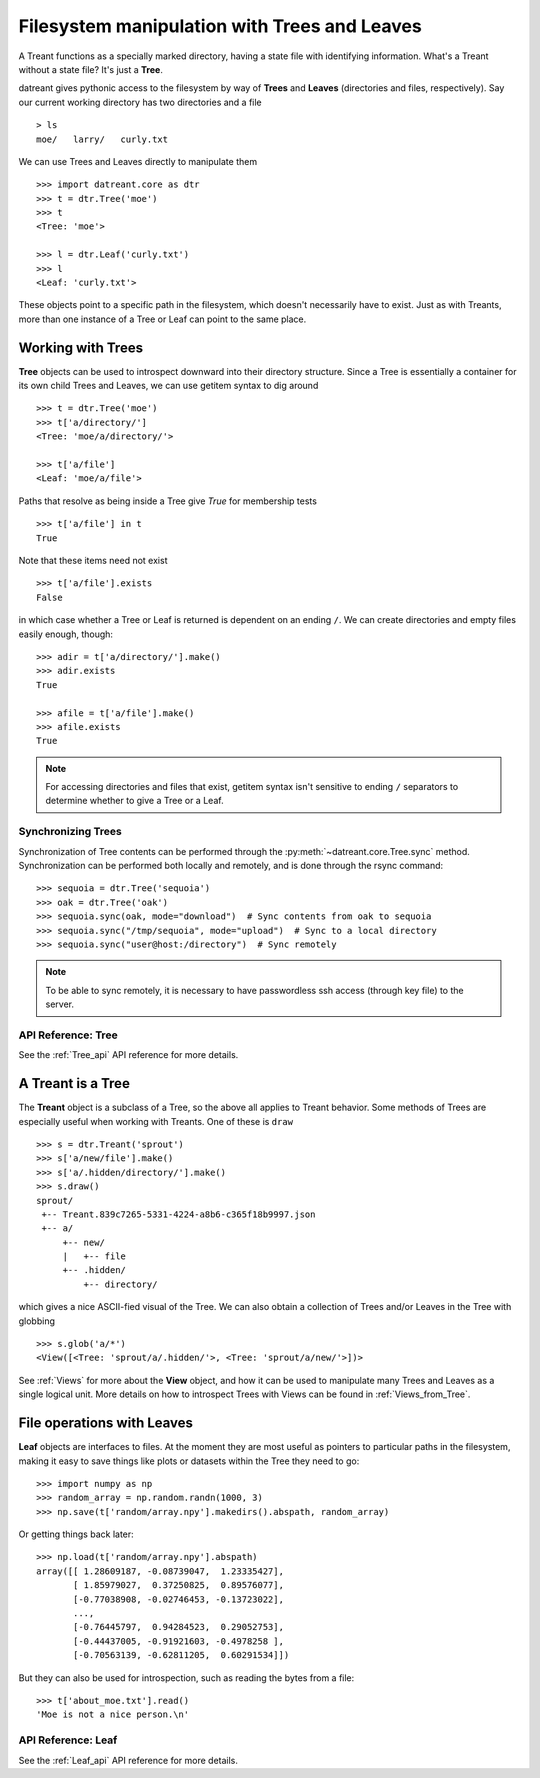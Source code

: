 =============================================
Filesystem manipulation with Trees and Leaves
=============================================
A Treant functions as a specially marked directory, having a state file with
identifying information. What's a Treant without a state file? It's just a
**Tree**.

datreant gives pythonic access to the filesystem by way of **Trees** and
**Leaves** (directories and files, respectively). Say our current working
directory has two directories and a file ::

    > ls
    moe/   larry/   curly.txt

We can use Trees and Leaves directly to manipulate them ::

    >>> import datreant.core as dtr
    >>> t = dtr.Tree('moe')
    >>> t
    <Tree: 'moe'>

    >>> l = dtr.Leaf('curly.txt')
    >>> l
    <Leaf: 'curly.txt'>

These objects point to a specific path in the filesystem, which doesn't
necessarily have to exist. Just as with Treants, more than one instance
of a Tree or Leaf can point to the same place.


Working with Trees
==================
**Tree** objects can be used to introspect downward into their directory
structure. Since a Tree is essentially a container for its own child Trees and
Leaves, we can use getitem syntax to dig around ::

    >>> t = dtr.Tree('moe')
    >>> t['a/directory/']
    <Tree: 'moe/a/directory/'>

    >>> t['a/file']
    <Leaf: 'moe/a/file'>

Paths that resolve as being inside a Tree give `True` for membership tests ::

    >>> t['a/file'] in t
    True

Note that these items need not exist ::

    >>> t['a/file'].exists
    False

in which case whether a Tree or Leaf is returned is dependent on an ending
``/``. We can create directories and empty files easily enough, though::

    >>> adir = t['a/directory/'].make()
    >>> adir.exists
    True

    >>> afile = t['a/file'].make()
    >>> afile.exists
    True

.. note:: For accessing directories and files that exist, getitem syntax isn't
          sensitive to ending ``/`` separators to determine whether to give a
          Tree or a Leaf.

Synchronizing Trees
-------------------
Synchronization of Tree contents can be performed through the
:py:meth:`~datreant.core.Tree.sync` method. Synchronization can be performed
both locally and remotely, and is done through the rsync command::

    >>> sequoia = dtr.Tree('sequoia')
    >>> oak = dtr.Tree('oak')
    >>> sequoia.sync(oak, mode="download")  # Sync contents from oak to sequoia
    >>> sequoia.sync("/tmp/sequoia", mode="upload")  # Sync to a local directory
    >>> sequoia.sync("user@host:/directory")  # Sync remotely

.. note:: To be able to sync remotely, it is necessary to have passwordless
          ssh access (through key file) to the server.

API Reference: Tree
-------------------
See the :ref:`Tree_api` API reference for more details.


A Treant is a Tree
==================
The **Treant** object is a subclass of a Tree, so the above all applies to
Treant behavior. Some methods of Trees are especially useful when working with
Treants. One of these is ``draw`` ::

    >>> s = dtr.Treant('sprout')
    >>> s['a/new/file'].make()
    >>> s['a/.hidden/directory/'].make()
    >>> s.draw()
    sprout/
     +-- Treant.839c7265-5331-4224-a8b6-c365f18b9997.json
     +-- a/
         +-- new/
         |   +-- file
         +-- .hidden/
             +-- directory/

which gives a nice ASCII-fied visual of the Tree. We can also obtain a
collection of Trees and/or Leaves in the Tree with globbing ::

    >>> s.glob('a/*')
    <View([<Tree: 'sprout/a/.hidden/'>, <Tree: 'sprout/a/new/'>])>

See :ref:`Views` for more about the **View** object, and how it can be used to
manipulate many Trees and Leaves as a single logical unit. More details on
how to introspect Trees with Views can be found in :ref:`Views_from_Tree`.


File operations with Leaves
===========================
**Leaf** objects are interfaces to files. At the moment they are most useful
as pointers to particular paths in the filesystem, making it easy to save
things like plots or datasets within the Tree they need to go::

    >>> import numpy as np
    >>> random_array = np.random.randn(1000, 3)
    >>> np.save(t['random/array.npy'].makedirs().abspath, random_array)

Or getting things back later::

    >>> np.load(t['random/array.npy'].abspath)
    array([[ 1.28609187, -0.08739047,  1.23335427],
           [ 1.85979027,  0.37250825,  0.89576077],
           [-0.77038908, -0.02746453, -0.13723022],
           ...,
           [-0.76445797,  0.94284523,  0.29052753],
           [-0.44437005, -0.91921603, -0.4978258 ],
           [-0.70563139, -0.62811205,  0.60291534]])

But they can also be used for introspection, such as reading the bytes from
a file::

    >>> t['about_moe.txt'].read()
    'Moe is not a nice person.\n'

API Reference: Leaf
-------------------
See the :ref:`Leaf_api` API reference for more details.
